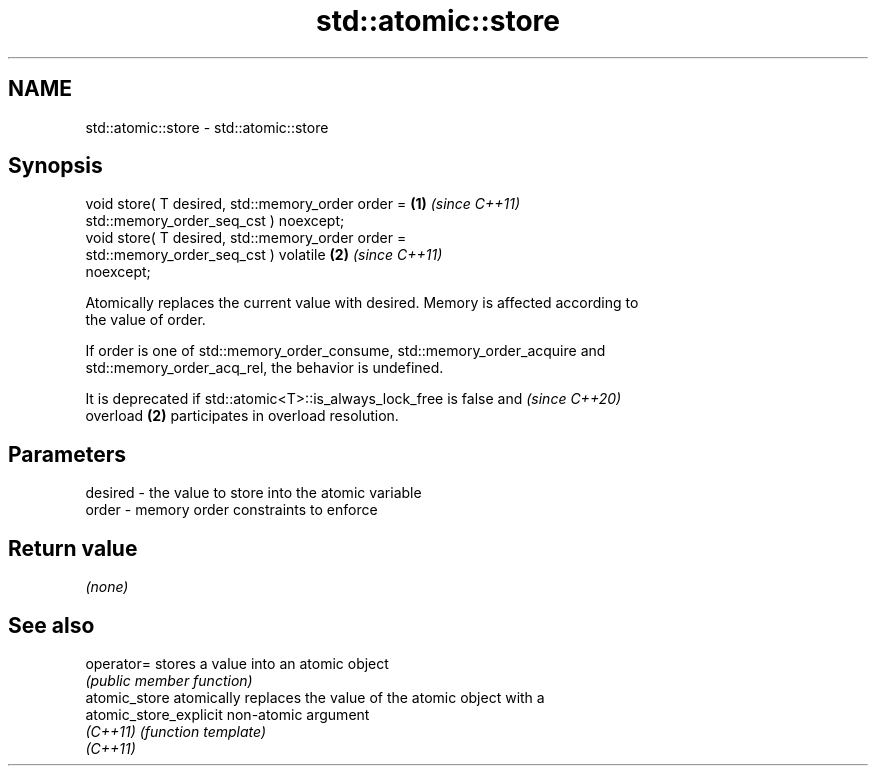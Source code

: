 .TH std::atomic::store 3 "2024.06.10" "http://cppreference.com" "C++ Standard Libary"
.SH NAME
std::atomic::store \- std::atomic::store

.SH Synopsis
   void store( T desired, std::memory_order order =                   \fB(1)\fP \fI(since C++11)\fP
                              std::memory_order_seq_cst ) noexcept;
   void store( T desired, std::memory_order order =
                              std::memory_order_seq_cst ) volatile    \fB(2)\fP \fI(since C++11)\fP
   noexcept;

   Atomically replaces the current value with desired. Memory is affected according to
   the value of order.

   If order is one of std::memory_order_consume, std::memory_order_acquire and
   std::memory_order_acq_rel, the behavior is undefined.

   It is deprecated if std::atomic<T>::is_always_lock_free is false and   \fI(since C++20)\fP
   overload \fB(2)\fP participates in overload resolution.

.SH Parameters

   desired - the value to store into the atomic variable
   order   - memory order constraints to enforce

.SH Return value

   \fI(none)\fP

.SH See also

   operator=             stores a value into an atomic object
                         \fI(public member function)\fP
   atomic_store          atomically replaces the value of the atomic object with a
   atomic_store_explicit non-atomic argument
   \fI(C++11)\fP               \fI(function template)\fP
   \fI(C++11)\fP
